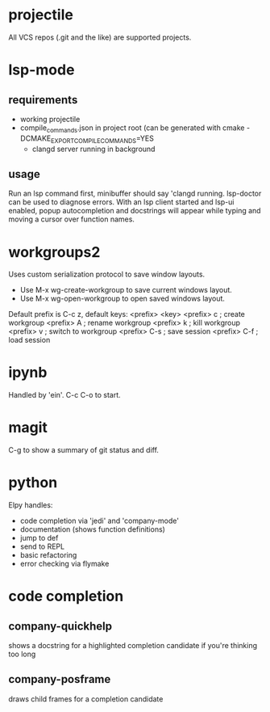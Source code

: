 * projectile
All VCS repos (.git and the like) are supported projects.
* lsp-mode
** requirements
   - working projectile
   - compile_commands.json in project root (can be generated with cmake -DCMAKE_EXPORT_COMPILE_COMMANDS=YES
     - clangd server running in background
** usage
Run an lsp command first, minibuffer should say 'clangd running. lsp-doctor can be used to diagnose errors. With an lsp client started and lsp-ui enabled, popup autocompletion and docstrings will appear while typing and moving a cursor over function names.
* workgroups2
Uses custom serialization protocol to save window layouts.
- Use M-x wg-create-workgroup to save current windows layout.
- Use M-x wg-open-workgroup to open saved windows layout.
Default prefix is C-c z, default keys:
<prefix> <key>
<prefix> c          ; create workgroup
<prefix> A          ; rename workgroup
<prefix> k          ; kill workgroup
<prefix> v          ; switch to workgroup
<prefix> C-s        ; save session
<prefix> C-f        ; load session
* ipynb
Handled by 'ein'. C-c C-o to start.
* magit
C-g to show a summary of git status and diff.
* python
Elpy handles:
+ code completion via 'jedi' and 'company-mode'
+ documentation (shows function definitions)
+ jump to def
+ send to REPL
+ basic refactoring
+ error checking via flymake
* code completion
** company-quickhelp
shows a docstring for a highlighted completion candidate if you're thinking too long
** company-posframe
draws child frames for a completion candidate
